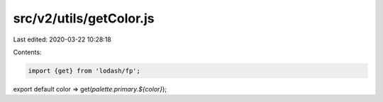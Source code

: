 src/v2/utils/getColor.js
========================

Last edited: 2020-03-22 10:28:18

Contents:

.. code-block:: js

    import {get} from 'lodash/fp';
export default color => get(`palette.primary.${color}`);


